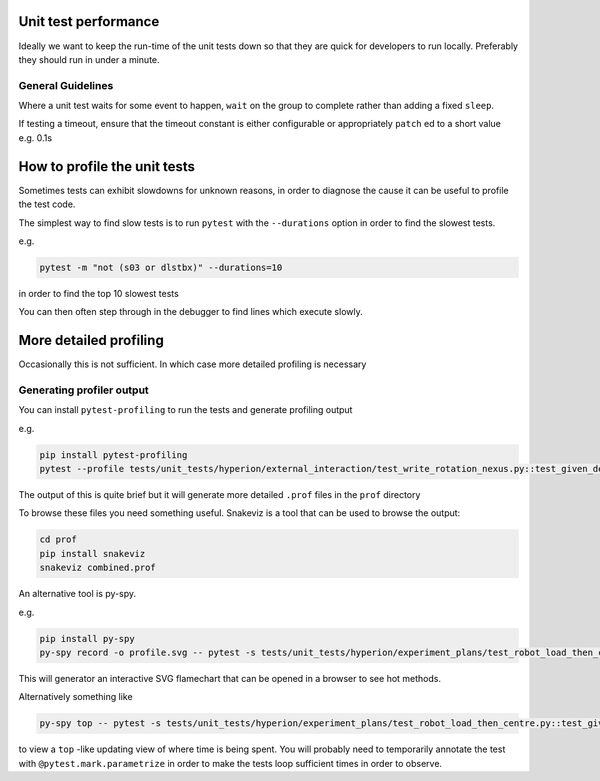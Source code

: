 Unit test performance
=====================

Ideally we want to keep the run-time of the unit tests down so that they are quick for developers to run locally. 
Preferably they should run in under a minute.

General Guidelines
------------------

Where a unit test waits for some event to happen, ``wait`` on the group to complete rather than adding a fixed 
``sleep``.

If testing a timeout, ensure that the timeout constant is either configurable or appropriately ``patch`` ed to a short 
value e.g. 
0.1s

How to profile the unit tests
=============================

Sometimes tests can exhibit slowdowns for unknown reasons, in order to diagnose the cause it can be useful to profile
the test code.

The simplest way to find slow tests is to run ``pytest`` with the ``--durations`` option in order to find the slowest
tests.

e.g.

.. code-block:: bash

    pytest -m "not (s03 or dlstbx)" --durations=10

in order to find the top 10 slowest tests

You can then often step through in the debugger to find lines which execute slowly.


More detailed profiling
=======================

Occasionally this is not sufficient. In which case more detailed profiling is necessary

Generating profiler output
--------------------------

You can install ``pytest-profiling`` to run the tests and generate profiling output

e.g.

.. code-block:: bash

    pip install pytest-profiling
    pytest --profile tests/unit_tests/hyperion/external_interaction/test_write_rotation_nexus.py::test_given_detector_bit_depth_changes_then_vds_datatype_as_expected


The output of this is quite brief but it will generate more detailed ``.prof`` files in the ``prof`` directory

To browse these files you need something useful. Snakeviz is a tool that can be used to browse the output:

.. code-block:: bash

    cd prof
    pip install snakeviz
    snakeviz combined.prof

An alternative tool is py-spy.

e.g.

.. code-block:: bash

    pip install py-spy
    py-spy record -o profile.svg -- pytest -s tests/unit_tests/hyperion/experiment_plans/test_robot_load_then_centre.py::test_given_no_energy_supplied_when_robot_load_then_centre_current_energy_set_on_eiger

This will generator an interactive SVG flamechart that can be opened in a browser to see hot methods.

Alternatively something like

.. code-block:: bash

    py-spy top -- pytest -s tests/unit_tests/hyperion/experiment_plans/test_robot_load_then_centre.py::test_given_no_energy_supplied_when_robot_load_then_centre_current_energy_set_on_eiger

to view a ``top`` -like updating view of where time is being spent. You will probably need to temporarily annotate the 
test with
``@pytest.mark.parametrize`` in order to make the tests loop sufficient times in order to observe.
